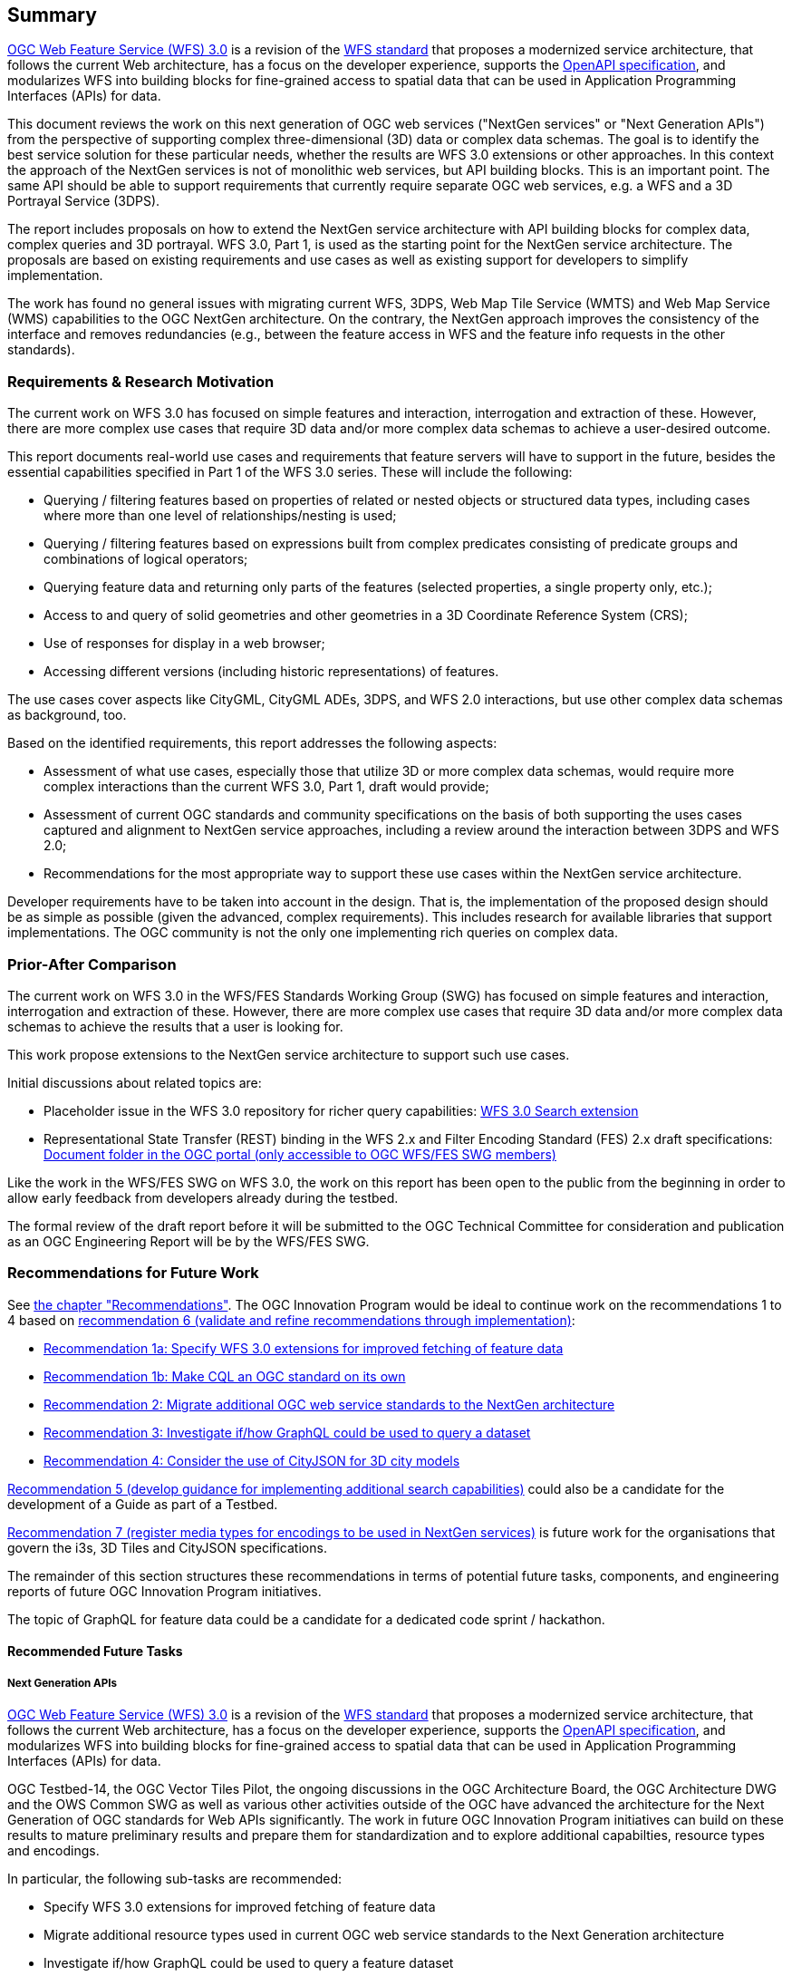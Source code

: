 == Summary

link:https://github.com/opengeospatial/WFS_FES[OGC Web Feature Service (WFS) 3.0] is a revision of the
link:http://www.opengeospatial.org/standards/wfs[WFS standard] that proposes a
modernized service architecture, that follows the current Web architecture, has
a focus on the developer experience, supports the link:https://www.openapis.org/[OpenAPI specification], and
modularizes WFS into building blocks for fine-grained access to spatial data
that can be used in Application Programming Interfaces (APIs) for data.

This document reviews the work on this next generation of OGC web services
("NextGen services" or "Next Generation APIs") from the perspective of supporting complex
three-dimensional (3D) data or complex data schemas. The goal is to identify the best service solution
for these particular needs, whether the results are WFS 3.0 extensions or other
approaches. In this context the approach of the NextGen services is not of
monolithic web services, but API building blocks. This is an important point.
The same API should be able to support requirements that currently require
separate OGC web services, e.g. a WFS and a 3D Portrayal Service (3DPS).

The report includes proposals on how to extend the NextGen service architecture
with API building blocks for complex data, complex queries and 3D portrayal.
WFS 3.0, Part 1, is used as the starting point for the NextGen service architecture.
The proposals are based on existing requirements and use cases as well as
existing support for developers to simplify implementation.

The work has found no general issues with migrating current WFS, 3DPS, Web Map
Tile Service (WMTS) and Web Map Service (WMS) capabilities to the OGC NextGen
architecture. On the contrary, the
NextGen approach improves the consistency of the interface and removes
redundancies (e.g., between the feature access in WFS and the feature info
requests in the other standards).

=== Requirements & Research Motivation

The current work on WFS 3.0 has focused on simple features and interaction,
interrogation and extraction of these. However, there are more complex use
cases that require 3D data and/or more complex data schemas to achieve a
user-desired outcome.

This report documents real-world use cases and requirements that feature
servers will have to support in the future, besides the essential capabilities
specified in Part 1 of the WFS 3.0 series. These will include the following:

* Querying / filtering features based on properties of related or nested objects
or structured data types, including cases where more than one level of
relationships/nesting is used;
* Querying / filtering features based on expressions built from complex predicates
consisting of predicate groups and combinations of logical operators;
* Querying feature data and returning only parts of the features (selected
properties, a single property only, etc.);
* Access to and query of solid geometries and other geometries in a 3D Coordinate
Reference System (CRS);
* Use of responses for display in a web browser;
* Accessing different versions (including historic representations) of features.

The use cases cover aspects like CityGML, CityGML ADEs, 3DPS, and WFS 2.0
interactions, but use other complex data schemas as background, too.

Based on the identified requirements, this report addresses the following
aspects:

* Assessment of what use cases, especially those that utilize 3D or more
complex data schemas, would require more complex interactions than the
current WFS 3.0, Part 1, draft would provide;
* Assessment of current OGC standards and community specifications on the basis
of both supporting the uses cases captured and alignment to NextGen service
approaches, including a review around the interaction between 3DPS and WFS 2.0;
* Recommendations for the most appropriate way to support these use cases
within the NextGen service architecture.

Developer requirements have to be taken into account in the design. That is, the
implementation of the proposed design should be as simple as possible (given the
advanced, complex requirements). This includes research for available libraries
that support implementations. The OGC community is not the only one implementing
rich queries on complex data.

=== Prior-After Comparison

The current work on WFS 3.0 in the WFS/FES Standards Working Group (SWG) has
focused on simple features and interaction, interrogation and extraction
of these. However, there are more
complex use cases that require 3D data and/or more complex data schemas to
achieve the results that a user is looking for.

This work propose extensions to the NextGen service architecture to support
such use cases.

Initial discussions about related topics are:

* Placeholder issue in the WFS 3.0 repository for richer query capabilities:
link:https://github.com/opengeospatial/WFS_FES/issues/79[WFS 3.0 Search extension]
* Representational State Transfer (REST) binding in the WFS 2.x and Filter
Encoding Standard (FES) 2.x draft specifications: link:https://portal.opengeospatial.org/index.php?m=projects&a=view&project_id=390&tab=2&artifact_id=56200[Document folder in the OGC portal (only accessible to OGC WFS/FES SWG members)]

Like the work in the WFS/FES SWG on WFS 3.0, the work on this report has been open
to the public from the beginning in order to allow early feedback from developers
already during the testbed.

The formal review of the draft report before it will be submitted to the OGC
Technical Committee for consideration and publication as an OGC Engineering Report
will be by the WFS/FES SWG.

=== Recommendations for Future Work

See <<recommendations,the chapter "Recommendations">>. The OGC Innovation Program
would be ideal to continue work on the recommendations 1 to 4 based on
<<rec-6,recommendation 6 (validate and refine recommendations through implementation)>>:

* <<rec-1a,Recommendation 1a: Specify WFS 3.0 extensions for improved fetching of feature data>>
* <<rec-1b,Recommendation 1b: Make CQL an OGC standard on its own>>
* <<rec-2,Recommendation 2: Migrate additional OGC web service standards to the NextGen architecture>>
* <<rec-3,Recommendation 3: Investigate if/how GraphQL could be used to query a dataset>>
* <<rec-4,Recommendation 4: Consider the use of CityJSON for 3D city models>>

<<rec-5,Recommendation 5 (develop guidance for implementing additional search capabilities)>>
could also be a candidate for the development of a Guide as part of a Testbed.

<<rec-7,Recommendation 7 (register media types for encodings to be used in NextGen services)>>
is future work for the organisations that govern the i3s, 3D Tiles and CityJSON specifications.

The remainder of this section structures these recommendations in terms of potential
future tasks, components, and engineering reports of future OGC Innovation Program
initiatives.

The topic of GraphQL for feature data could be a candidate for a
dedicated code sprint / hackathon.

==== Recommended Future Tasks

===== Next Generation APIs

link:https://github.com/opengeospatial/WFS_FES[OGC Web Feature Service (WFS) 3.0]
is a revision of the
link:http://www.opengeospatial.org/standards/wfs[WFS standard] that proposes a
modernized service architecture, that follows the current Web architecture, has
a focus on the developer experience, supports the link:https://www.openapis.org/[OpenAPI specification],
and modularizes WFS into building blocks for fine-grained access to spatial data
that can be used in Application Programming Interfaces (APIs) for data.

OGC Testbed-14, the OGC Vector Tiles Pilot, the ongoing discussions in the OGC
Architecture Board, the OGC Architecture DWG and the OWS Common SWG as well as
various other activities outside of the OGC have advanced the architecture
for the Next Generation of OGC standards for Web APIs significantly. The work
in future OGC Innovation Program initiatives can build on these results to
mature preliminary results and prepare them for standardization and to
explore additional capabilties, resource types and encodings.

In particular, the following sub-tasks are recommended:

* Specify WFS 3.0 extensions for improved fetching of feature data
* Migrate additional resource types used in current OGC web service standards to the Next Generation architecture
* Investigate if/how GraphQL could be used to query a feature dataset
* Consider the use of CityJSON as an additional WFS 3.0 encoding for 3D city models
* Develop guidance for implementing advanced search capabilities in WFS 3.0 APIs

In addition, if work on portrayal is planned, it should also be investigated
how styling should be supported in the Next Generation architecture.

==== Recommended Future Deliverables

===== Recommended Future Components

The following components are suggested to be deployed to test and demonstrate
"complex feature handling" capabilities in APIs using the Next Generation
architecture . Validation and refinement through implementation is fundamental
for standards related to Next Generation API building blocks. All requirements
should be validated in multiple implementations before considering them for
standardisation.

* Next Generation API server(s) with support for CQL Core predicates
* Next Generation API server(s) with support for STAC JSON queries
* Next Generation API server(s) with support for CQL Extensions predicates
* Next Generation API server(s) with support for GraphQL
* Next Generation API server(s) with support for 2D maps
* Next Generation API server(s) with support for 3D scenes and views
* Next Generation API client(s)

As usual, the client(s) should support all tested capabilities.

===== Recommended Future Engineering Reports (ER)

These Engineering Reports would document the results of the component development
and be written so that the result can be used in the OGC Standards Program as
initial drafts for new standards. Exceptions are the Guide, which is about
guidance, not conformance and potentially the GraphQL ER, which is more
about experiments and documenting the results.

* CQL Core standard (Draft) ER (see <<rec-1b,recommendation 1b>>)
* CQL Extensions standard (Draft) ER (see item 2 in <<rec-1a,recommendation 1a>> and <<rec-1b,recommendation 1b>>)
* Next Generation APIs: WFS 3.0 Extensions ER (see items 1, 3 and 4 in <<rec-1a,recommendation 1a>> and <<rec-4,recommendation 4>>)
* Next Generation APIs: Additional Resource Types ER (see <<rec-2,recommendation 2>>)
* Next Generation APIs: GraphQL ER (see <<rec-3,recommendation 3>>)
* Next Generation APIs: Rich Queries Guide (see <<rec-5,recommendation 5>>)

===	Document contributor contact points

All questions regarding this document should be directed to the editor or the
contributors:

*Contacts*
[width="80%",options="header",caption=""]
|====================
|Name |Organization
|Clemens Portele _(editor)_ |interactive instruments GmbH
|Volker Coors |Hochschule für Technik Stuttgart
|====================

// *****************************************************************************
// Editors please do not change the Foreword.
// *****************************************************************************
=== Foreword

Attention is drawn to the possibility that some of the elements of this document may be the subject of patent rights. The Open Geospatial Consortium shall not be held responsible for identifying any or all such patent rights.

Recipients of this document are requested to submit, with their comments, notification of any relevant patent claims or other intellectual property rights of which they may be aware that might be infringed by any implementation of the standard set forth in this document, and to provide supporting documentation.
